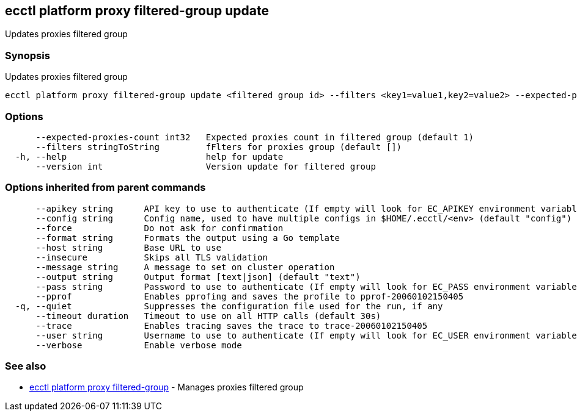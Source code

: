 [#ecctl_platform_proxy_filtered-group_update]
== ecctl platform proxy filtered-group update

Updates proxies filtered group

[float]
=== Synopsis

Updates proxies filtered group

----
ecctl platform proxy filtered-group update <filtered group id> --filters <key1=value1,key2=value2> --expected-proxies-count <int> --version <int> [flags]
----

[float]
=== Options

----
      --expected-proxies-count int32   Expected proxies count in filtered group (default 1)
      --filters stringToString         fFlters for proxies group (default [])
  -h, --help                           help for update
      --version int                    Version update for filtered group
----

[float]
=== Options inherited from parent commands

----
      --apikey string      API key to use to authenticate (If empty will look for EC_APIKEY environment variable)
      --config string      Config name, used to have multiple configs in $HOME/.ecctl/<env> (default "config")
      --force              Do not ask for confirmation
      --format string      Formats the output using a Go template
      --host string        Base URL to use
      --insecure           Skips all TLS validation
      --message string     A message to set on cluster operation
      --output string      Output format [text|json] (default "text")
      --pass string        Password to use to authenticate (If empty will look for EC_PASS environment variable)
      --pprof              Enables pprofing and saves the profile to pprof-20060102150405
  -q, --quiet              Suppresses the configuration file used for the run, if any
      --timeout duration   Timeout to use on all HTTP calls (default 30s)
      --trace              Enables tracing saves the trace to trace-20060102150405
      --user string        Username to use to authenticate (If empty will look for EC_USER environment variable)
      --verbose            Enable verbose mode
----

[float]
=== See also

* xref:ecctl_platform_proxy_filtered-group[ecctl platform proxy filtered-group]	 - Manages proxies filtered group
